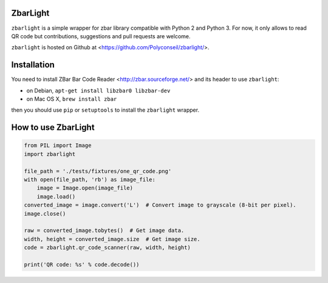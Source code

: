 ZbarLight
=========

``zbarlight`` is a simple wrapper for zbar library compatible with Python 2 and
Python 3.  For now, it only allows to read QR code but contributions,
suggestions and pull requests are welcome.

``zbarlight`` is hosted on Github at <https://github.com/Polyconseil/zbarlight/>.

Installation
============

You need to install ZBar Bar Code Reader <http://zbar.sourceforge.net/> and its
header to use ``zbarlight``:

* on Debian, ``apt-get install libzbar0 libzbar-dev``
* on Mac OS X, ``brew install zbar``

then you should use ``pip`` or ``setuptools`` to install the ``zbarlight`` wrapper.

How to use ZbarLight
====================

.. code-block:: python

    from PIL import Image
    import zbarlight

    file_path = './tests/fixtures/one_qr_code.png'
    with open(file_path, 'rb') as image_file:
        image = Image.open(image_file)
        image.load()
    converted_image = image.convert('L')  # Convert image to grayscale (8-bit per pixel).
    image.close()

    raw = converted_image.tobytes()  # Get image data.
    width, height = converted_image.size  # Get image size.
    code = zbarlight.qr_code_scanner(raw, width, height)

    print('QR code: %s' % code.decode())
